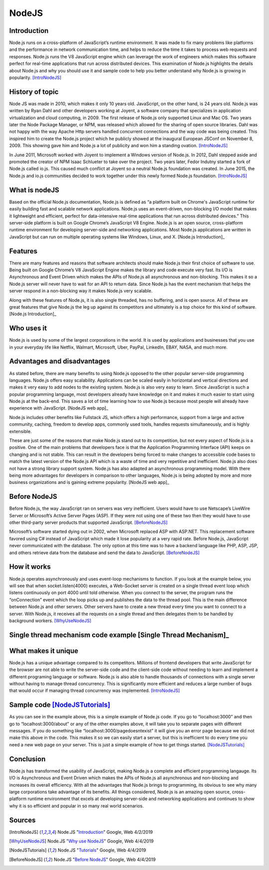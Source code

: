 NodeJS
======

Introduction
------------
Node.js runs on a cross-platform of JavaScript’s runtime environment. It was
made to fix many problems like platforms and the performance in network
communication time, and helps to reduce the time it takes to process web requests
and responses. Node.js runs the V8 JavaScript engine which can leverage the work
of engineers which makes this software perfect for real-time applications that
run across distributed devices. This examination of Node.js highlights the
details about Node.js and why you should use it and sample code to help you
better understand why Node.js is growing in popularity. [IntroNodeJS]_


History of topic
----------------
Node JS was made in 2010, which makes it only 10 years old. JavaScript, on the
other hand, is 24 years old. Node.js was written by Ryan Dahl and other developers
working at Joyent, a software company that specializes in application virtualization
and cloud computing, in 2009. The first release of Node.js only supported Linux and
Mac OS. Two years later the Node Package Manager, or NPM, was released which
allowed for the sharing of open source libraries. Dahl was not happy with the
way Apache Http servers handled concurrent connections and the way code was
being created. This inspired him to create the Node.js project which he publicly
showed at the inaugural European JSConf on November 8, 2009. This showing gave
him and Node.js a lot of publicity and won him a standing ovation. [IntroNodeJS]_

In June 2011, Microsoft worked with Joyent to implement a Windows version of
Node.js. In 2012, Dahl stepped aside and promoted the creator of NPM Isaac
Schlueter to take over the project. Two years later, Fedor Indutny started a
fork of Node.js called io.js. This caused much conflict at Joyent so a neutral
Node.js foundation was created. In June 2015, the Node.js and io.js communities
decided to work together under this newly formed Node.js foundation. [IntroNodeJS]_

What is nodeJS
--------------

Based on the official Node.js documentation, Node.js is defined as “a platform
built on Chrome's JavaScript runtime for easily building fast and scalable
network applications. Node.js uses an event-driven, non-blocking I/O model
that makes it lightweight and efficient, perfect for data-intensive real-time
applications that run across distributed devices.” This server-side platform
is built on Google Chrome’s JavaScript V8 Engine. Node.js is an open source,
cross-platform runtime environment for developing server-side and networking
applications. Most Node.js applications are written in JavaScript but can run on
multiple operating systems like Windows, Linux, and X. [Node.js Introduction]_

Features
--------

There are many features and reasons that software architects should make
Node.js their first choice of software to use. Being built on Google Chrome’s V8
JavaScript Engine makes the library and code execute very fast. Its I/O is
Asynchronous and Event Driven which makes the APIs of Node.js all asynchronous
and non-blocking. This makes it so a Node.js server will never have to wait for
an API to return data. Since Node.js has the event mechanism that helps the
server respond in a non-blocking way it makes Node.js very scalable.

Along with these features of Node.js, it is also single threaded, has no
buffering, and is open source. All of these are great features that give Node.js
the leg up against its competitors and ultimately is a top choice for this kind
of software. [Node.js Introduction]_

Who uses it
-----------

Node.js is used by some of the largest corporations in the world. It is used
by applications and businesses that you use in your everyday life like Netflix,
Walmart, Microsoft, Uber, PayPal, LinkedIn, EBAY, NASA, and much more.

Advantages and disadvantages
----------------------------

As stated before, there are many benefits to using Node.js opposed to the
other popular server-side programming languages. Node.js offers easy scalability.
Applications can be scaled easily in horizontal and vertical directions and
makes it very easy to add nodes to the existing system. Node.js is also very
easy to learn. Since JavaScript is such a popular programming language, most
developers already have knowledge on it and makes it much easier to start using
Node.js at the back-end. This saves a lot of time learning how to use Node.js
because most people will already have experience with JavaScript. [NodeJS web app]_

Node.js includes other benefits like Fullstack JS, which offers a high
performance, support from a large and active community, caching, freedom
to develop apps, commonly used tools, handles requests simultaneously, and is
highly extensible.

These are just some of the reasons that make Node.js stand out to its
competition, but not every aspect of Node.js is a positive. One of the main problems
that developers face is that the Application Programming Interface (API) keeps on
changing and is not stable. This can result in the developers being forced to
make changes to accessible code bases to match the latest version of the Node.js
API which is a waste of time and very repetitive and inefficient. Node.js also
does not have a strong library support system. Node.js has also adapted an
asynchronous programming model. With there being more advantages for
developers in comparison to other languages, Node.js is being adopted by more
and more business organizations and is gaining extreme popularity. [NodeJS web app]_

Before NodeJS
-------------

Before Node.js, the way JavaScript ran on servers was very inefficient.
Users would have to use Netscape’s LiveWire Server or Microsoft’s Active
Server Pages (ASP). If they were not using one of these two then they would have
to use other third-party server products that supported JavaScript. [BeforeNodeJS]_

Microsoft’s software started dying out in 2002, when Microsoft replaced ASP
with ASP.NET. This replacement software favored using C# instead of JavaScript
which made it lose popularity at a very rapid rate. Before Node.js, JavaScript
never communicated with the database. The only option at this time was to have a
backend language like PHP, ASP, JSP, and others retrieve data from the database
and send the data to JavaScript. [BeforeNodeJS]_

How it works
------------

Node.js operates asynchronously and uses event-loop mechanisms to function. If
you look at the example below, you will see that when socket.listen(4000)
executes, a Web-Socket server is created on a single thread event loop which
listens continuously on port 4000 until told otherwise. When you connect to the
server, the program runs the “onConnection” event which the loop picks up and
publishes the data to the thread pool. This is the main difference between
Node.js and other servers. Other servers have to create a new thread every
time you want to connect to a server. With Node.js, it receives all the
requests on a single thread and then delegates them to be handled by
background workers. [WhyUseNodeJS]_

Single thread mechanism code example [Single Thread Mechanism]_
------------------------------------

.. code-block:: JavaScript
    :caption: Single Thread Mechanism Code

    var sockets = require('websocket.io'), httpServer = sockets.listen(4000);
    httpServer.on('onConnection', function (socket) {
    console.log('connected……');
    httpServer.send('Web socket connected.');
    httpServer.on('message', function (data) {
    console.log('message received:', data);
    });
    httpServer.on('close', function () {
    console.log('socket closed!');
    });
    });



What makes it unique
--------------------

Node.js has a unique advantage compared to its competitors. Millions of frontend
developers that write JavaScript for the browser are not able to write the
server-side code and the client-side code without needing to learn and implement
a different programing language or software. Node.js is also able to handle
thousands of connections with a single server without having to manage thread
concurrency. This is significantly more efficient and reduces a large number of
bugs that would occur if managing thread concurrency was implemented. [IntroNodeJS]_

Sample code [NodeJSTutorials]_
-----------

.. code-block:: JavaScript
    :caption: Example Code

    //server.js
	const http = require('http'),
	      url = require('url'),

	makeServer = function (request,response){
	   let path = url.parse(request.url).pathname;
	   console.log(path);

	   if(path === '/'){
	      response.writeHead(200,{'Content-Type':'text/plain'});
	      response.write('Hello world');
	   }
	   else if(path === '/about'){
	     response.writeHead(200,{'Content-Type':'text/plain'});
	     response.write('About page');
	   }
	   else if(path === '/blog'){
	     response.writeHead(200,{'Content-Type':'text/plain'});
	     response.write('Blog page');
	   }
	   else{
	     response.writeHead(404,{'Content-Type':'text/plain'});
	     response.write('Error page');
	   }
	   response.end();
	 },
	server = http.createServer(makeServer);
	server.listen(3000,()=>{
	 console.log('Node server created at port 3000');
	});

As you can see in the example above, this is a simple example of Node.js code.
If you go to “localhost:3000” and then go to “localhost:3000/about” or any of
the other examples above, it will take you to separate pages with different
messages. If you do something like “localhost:3000/pagedoesntexist” it will
give you an error page because we did not make this above in the code. This
makes it so we can easily start a server, but this is inefficient to do every
time you need a new web page on your server. This is just a simple example of
how to get things started. [NodeJSTutorials]_


Conclusion
----------

Node.js has transformed the usability of JavaScript, making Node.js a complete
and efficient programming langauge. Its I/O is Asynchronous and Event Driven
which makes the APIs of Node.js all asynchronous and non-blocking and increases
its overall efficiency. With all the advantages that Node.js brings to programming,
its obvious to see why many large corporations take advantage of its benefits.
All things considered, Node.js is an amazing open source, cross-platform runtime
environment that excels at developing server-side and networking applications
and continues to show why it is so efficient and popular in so many real world
scenarios.


Sources
-------

.. [IntroNodeJS] Node.JS "`Introduction <https://nodejs.dev/introduction-to-nodejs>`_" Google, Web 4/2/2019

.. [Node.js Introduction] Node.JS "`Introductions <https://www.tutorialspoint.com/nodejs/nodejs_introduction.htm>`_" Google, Web 4/4/2019

.. [NodeJS web app] Node.JS "`Advantages and disadvantages <https://www.mindinventory.com/blog/pros-and-cons-of-node-js-web-app-development/>`_" Google,Web 4/4/2019

.. [WhyUseNodeJS] Node.JS "`Why use NodeJS <https://www.toptal.com/nodejs/why-the-hell-would-i-use-node-js>`_" Google, Web 4/4/2019

.. [NodeJSTutorials] Node.JS "`Tutorials <https://codeburst.io/the-only-nodejs-introduction-youll-ever-need-d969a47ef219>`_" Google, Web 4/4/2019

.. [BeforeNodeJS] Node.JS "`Before NodeJS <https://www.quora.com/Before-Node-js-was-created-how-did-JavaScript-communicate-with-a-database>`_" Google, Web 4/4/2019

.. [Single Thread Mechanism] Node.JS "`Single Thread <https://codeburst.io/how-node-js-single-thread-mechanism-work-understanding-event-loop-in-nodejs-230f7440b0ea>`_" Google, Web 4/4/2019
